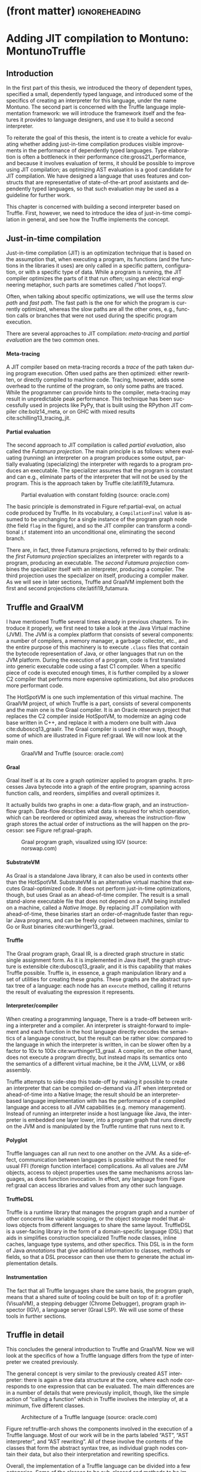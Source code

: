 * (front matter)                                              :ignoreheading:
#+LANGUAGE: en
#+OPTIONS: texht:nil toc:nil author:nil ':t H:4 num:3
#+LATEX_CLASS: fitthesis
#+LATEX_CLASS_OPTIONS: [english,zadani,odsaz]
#+EXCLUDE_TAGS: noexport
#+BIND: org-latex-title-command ""
#+BIND: org-latex-prefer-user-labels t
#+BIND: org-latex-default-figure-position "htb"

#+latex: \setcounter{chapter}{2}

* Adding JIT compilation to Montuno: MontunoTruffle
  :PROPERTIES:
  :CUSTOM_ID: jit-interpreter
  :END:
** Introduction
In the first part of this thesis, we introduced the theory of dependent types,
specified a small, dependently typed language, and introduced some of the
specifics of creating an interpreter for this language, under the name
Montuno. The second part is concerned with the Truffle language implementation
framework: we will introduce the framework itself and the features it provides
to language designers, and use it to build a second interpreter.

To reiterate the goal of this thesis, the intent is to create a vehicle for
evaluating whether adding just-in-time compilation produces visible improvements
in the performance of dependently typed languages. Type elaboration is often a
bottleneck in their performance cite:gross21_performance, and because it
involves evaluation of terms, it should be possible to improve using JIT
compilation; as optimizing AST evaluation is a good candidate for JIT
compilation. We have designed a language that uses features and constructs that
are representative of state-of-the-art proof assistants and dependently typed
languages, so that such evaluation may be used as a guideline for further work.

This chapter is concerned with building a second interpreter based on
Truffle. First, however, we need to introduce the idea of just-in-time
compilation in general, and see how the Truffle implements the concept.

** Just-in-time compilation
Just-in-time compilation (JIT) is an optimization technique that is based on the
assumption that, when executing a program, its functions (and the functions in
the libraries it uses) are only called in a specific pattern, configuration, or
with a specific type of data. While a program is running, the JIT compiler
optimizes the parts of it that run often; using an electrical engineering
metaphor, such parts are sometimes called /"hot loops"/.

Often, when talking about specific optimizations, we will use the terms /slow
path/ and /fast path/. The fast path is the one for which the program is currently
optimized, whereas the slow paths are all the other ones, e.g., function calls
or branches that were not used during the specific program execution.

There are several approaches to JIT compilation: /meta-tracing/ and /partial
evaluation/ are the two common ones.

**** Meta-tracing
A JIT compiler based on meta-tracing records a /trace/ of the path taken during
program execution. Often used paths are then optimized: either rewritten, or
directly compiled to machine code. Tracing, however, adds some overhead to the
runtime of the program, so only some paths are traced. While the programmer can
provide hints to the compiler, meta-tracing may result in unpredictable peak
performance. This technique has been successfully used in projects like PyPy,
that is built using the RPython JIT compiler cite:bolz14_meta, or on GHC with
mixed results cite:schilling13_tracing_jit.

**** Partial evaluation
The second approach to JIT compilation is called /partial evaluation/, also called
the /Futamura projection/. The main principle is as follows: where evaluating
(running) an interpreter on a program produces some output, partially evaluating
(specializing) the interpreter with regards to a program produces an
executable. The specializer assumes that the program is constant and can e.g.,
eliminate parts of the interpreter that will not be used by the program. This is
the approach taken by Truffle cite:latifi19_futamura.

#+LABEL: partial-eval
#+ATTR_LaTeX: :placement [htb]
#+CAPTION: Partial evaluation with constant folding (source: oracle.com)
[[./img/partial-evaluation.png]]

The basic principle is demonstrated in Figure ref:partial-eval, on actual code
produced by Truffle. In its vocabulary, a ~CompilationFinal~ value is assumed to
be unchanging for a single instance of the program graph node (the field ~flag~ in
the figure), and so the JIT compiler can transform a conditional ~if~ statement
into an unconditional one, eliminating the second branch.

There are, in fact, three Futamura projections, referred to by their ordinals:
the /first Futamura projection/ specializes an interpreter with regards to a
program, producing an executable. The /second Futamura projection/ combines the
specializer itself with an interpreter, producing a compiler. The third
projection uses the specializer on itself, producing a compiler maker. As we
will see in later sections, Truffle and GraalVM implement both the first and
second projections cite:latifi19_futamura.

** Truffle and GraalVM
I have mentioned Truffle several times already in previous chapters. To
introduce it properly, we first need to take a look at the Java Virtual machine
(JVM). The JVM is a complex platform that consists of several components: a
number of compilers, a memory manager, a garbage collector, etc., and the entire
purpose of this machinery is to execute ~.class~ files that contain the bytecode
representation of Java, or other languages that run on the JVM platform. During
the execution of a program, code is first translated into generic executable
code using a fast C1 compiler. When a specific piece of code is executed enough
times, it is further compiled by a slower C2 compiler that performs more
expensive optimizations, but also produces more performant code.

The HotSpotVM is one such implementation of this virtual machine. The GraalVM
project, of which Truffle is a part, consists of several components and the main
one is the Graal compiler. It is an Oracle research project that replaces the C2
compiler inside HotSpotVM, to modernize an aging code base written in C++, and
replace it with a modern one built with Java cite:duboscq13_graalir.  The Graal
compiler is used in other ways, though, some of which are illustrated in Figure
ref:graal. We will now look at the main ones.

#+LABEL: graal
#+ATTR_LaTeX: :placement [htb]
#+CAPTION: GraalVM and Truffle (source: oracle.com)
[[./img/graalvm.jpg]]

**** Graal
Graal itself is at its core a graph optimizer applied to program graphs. It
processes Java bytecode into a graph of the entire program, spanning across
function calls, and reorders, simplifies and overall optimizes it.

It actually builds two graphs in one: a data-flow graph, and an instruction-flow
graph. Data-flow describes what data is required for which operation, which can
be reordered or optimized away, whereas the instruction-flow graph stores the
actual order of instructions as the will happen on the processor: see Figure
ref:graal-graph.

#+LABEL: graal-graph
#+ATTR_LaTeX: :placement [htb] :scale .7
#+CAPTION: Graal program graph, visualized using IGV (source: norswap.com)
[[./img/graal-graph.png]]

**** SubstrateVM
As Graal is a standalone Java library, it can also be used in contexts other
than the HotSpotVM. SubstrateVM is an alternative virtual machine that executes
Graal-optimized code. It does not perform just-in-time optimizations, though,
but uses Graal as an ahead-of-time compiler. The result is a small stand-alone
executable file that does not depend on a JVM being installed on a machine,
called a /Native Image/. By replacing JIT compilation with ahead-of-time, these
binaries start an order-of-magnitude faster than regular Java programs, and can
be freely copied between machines, similar to Go or Rust binaries
cite:wurthinger13_graal.

**** Truffle
The Graal program graph, Graal IR, is a directed graph structure in static
single assignment form. As it is implemented in Java itself, the graph structure
is extensible cite:duboscq13_graalir, and it is this capability that makes
Truffle possible. Truffle is, in essence, a graph manipulation library and a set
of utilities for creating these graphs. These graphs are the abstract syntax
tree of a language: each node has an ~execute~ method, calling it returns the
result of evaluating the expression it represents.

**** Interpreter/compiler
When creating a programming language, There is a trade-off between writing a
interpreter and a compiler. An interpreter is straight-forward to implement and
each function in the host language directly encodes the semantics of a language
construct, but the result can be rather slow: compared to the language in which
the interpreter is written, in can be slower often by a factor to 10x to 100x
cite:wurthinger13_graal. A compiler, on the other hand, does not execute a
program directly, but instead maps its semantics onto the semantics of a
different virtual machine, be it the JVM, LLVM, or x86 assembly.

Truffle attempts to side-step this trade-off by making it possible to create an
interpreter that can be compiled on-demand via JIT when interpreted or
ahead-of-time into a Native Image; the result should be an interpreter-based
language implementation with has the performance of a compiled language and
access to all JVM capabilities (e.g. memory management). Instead of running an
interpreter inside a host language like Java, the interpreter is embedded one
layer lower, into a program graph that runs directly on the JVM and is
manipulated by the Truffle runtime that runs next to it.

**** Polyglot
Truffle languages can all run next to one another on the JVM. As a side-effect,
communication between languages is possible without the need for usual FFI
(foreign function interface) complications. As all values are JVM objects,
access to object properties uses the same mechanisms across languages, as does
function invocation. In effect, any language from Figure ref:graal can access
libraries and values from any other such language.

**** TruffleDSL
Truffle is a runtime library that manages the program graph and a number of
other concerns like variable scoping, or the object storage model that allows
objects from different languages to share the same layout. TruffleDSL is a
user-facing library in the form of a domain-specific language (DSL) that aids in
simplifies construction specialized Truffle node classes, inline caches,
language type systems, and other specifics. This DSL is in the form of Java
/annotations/ that give additional information to classes, methods or fields, so
that a DSL processor can then use them to generate the actual implementation
details.

**** Instrumentation
The fact that all Truffle languages share the same basis, the program graph,
means that a shared suite of tooling could be built on top of it: a profiler
(VisualVM), a stepping debugger (Chrome Debugger), program graph inspector
(IGV), a language server (Graal LSP). We will use some of these tools in further
sections.

** Truffle in detail
This concludes the general introduction to Truffle and GraalVM. Now we will
look at the specifics of how a Truffle language differs from the type of
interpreter we created previously.

The general concept is very similar to the previously created AST interpreter:
there is again a tree data structure at the core, where each node corresponds to
one expression that can be evaluated. The main differences are in a number of
details that were previously implicit, though, like the simple action of
"calling a function" which in Truffle involves the interplay of, at a minimum,
five different classes.

#+LABEL: truffle-arch
#+ATTR_LaTeX: :placement [htb] :scale .5
#+CAPTION: Architecture of a Truffle language (source: oracle.com)
[[./img/truffle-typical.png]]

Figure ref:truffle-arch shows the components involved in the execution of a
Truffle language. Most of our work will be in the parts labeled "AST", "AST
interpreter", and "AST rewriting". All of these involve the contents of the
classes that form the abstract syntax tree, as individual graph nodes contain
their data, but also their interpretation and rewriting specifics.

Overall, the implementation of a Truffle language can be divided into a few
categories. Some of the classes to be sub-classed and methods to be implemented
are included in parentheses to give a brief idea of the terminology we will use,
although we will expand on each one momentarily. These blocks are:

- language execution (~Launcher~),
- language registration (~Language~, ~Context~, ~ParsingRequest~),
- program entry point (~RootNode~, ~CallTarget~),
- node execution (~VirtualFrame~, ~execute~, ~call~),
- node specialization (~Specialize~, ~Profile~, ~Assumption~),
- value types (~TypeSystem~, ~ValueType~),
- compiler directives (~transferToInterpreter~, ~TruffleBoundary~),
- function calls (~InvokeNode~, ~DispatchNode~, ~CallNode~),
- object model (~Layout~, ~Shape~, ~Object~),
- and others (instrumentation, ~TruffleLibrary~ interfaces, threads).

**** Launcher
The entry point to a Truffle language is a ~Launcher~ (Listing
ref:truffle-launcher). This component handles processing command-line arguments,
and uses them to build a language execution context. A language can be executed
from Java directly without a ~Launcher~, but it handles all GraalVM-specific
options and switches, many of which we will use later, and correctly builds a
the language execution environment, including all debugging and other tools that
the user may decide to use.

#+label:truffle-launcher
#+caption:A minimal language \texttt{Launcher}
#+attr_latex: :position [htb]
#+begin_src kotlin
class MontunoLauncher : AbstractLanguageLauncher() {
    companion object {
        @JvmStatic fun main(args: Array<String>) = Launcher().launch(args)
    }
    override fun getDefaultLanguages(): Array<String> = arrayOf("montuno");
    override fun launch(contextBuilder: Context.Builder) {
        contextBuilder.arguments(getLanguageId(), programArgs)
        Context context = contextBuilder.build()
        Source src = Source.newBuilder(getLanguageId(), file).build()
        Value returnVal = context.eval(src)
        return returnVal.execute().asInt()
    }
}
#+end_src

**** Language registration
A language's primary object is a ~Language~, whose primary purpose is to answer
\texttt{ParsingRequest}s with the corresponding program graphs, and to manage
execution \texttt{Context}s that contain global state of a single language
process. It also specifies general language properties like support for
multi-threading, or the MIME type and file extension, and decides which
functions and objects are exposed to other Truffle languages.

#+label:truffle-reg
#+caption:A minimal \texttt{Language} registration
#+attr_latex: :position [htb]
#+begin_src kotlin
  @TruffleLanguage.Registration(
      id = "montuno", defaultMimeType = "application/x-montuno"
  )
  class Language : TruffleLanguage<MontunoContext>() {
      override fun createContext(env: Env) = MontunoContext(this)
      override fun parse(request: ParsingRequest): CallTarget {
          CompilerAsserts.neverPartOfCompilation()
          val parseAST = parse(request.source)
          val nodes = parseAST.map { toNode(it, this) }.toTypedArray()
          return Truffle.getRuntime().createCallTarget(ProgramRootNode(nodes))
      }
  }
#+end_src

**** Program entry point
Listing ref:truffle-reg demonstrates both a language registration and the
creation of a ~CallTarget~. A call target represents the general concept of a
"callable object", be it a function or a program, and a single call to a call
target corresponds to a single stack ~VirtualFrame~, as we will see later. It
points to the ~RootNode~ at the entry point of a program graph, as shown in Figure
ref:truffle-interop.

A ~CallTarget~ is also the basic optimization unit of Truffle: the runtime tracks
how many times a ~CallTarget~ was entered (called), and triggers optimization
(partial evaluation) of the program graph as soon as a threshold is reached.

#+LABEL: truffle-interop
#+ATTR_LaTeX: :position [htb]
#+CAPTION: Combination of regular and partially-evaluated code (source: oracle.com)
[[./img/truffle-interop.png]]

**** Node execution
A ~RootNode~ is a special case of a Truffle ~Node~, the basic building block of the
program graph. Each node has a single way of obtaining the result of evaluating
the expression it represents, the ~execute~ method. We may see nodes with multiple
~execute~ methods later, but they are all ultimately translated by the Truffle DSL
processor into a single method: Truffle will pick the most appropriate one based
on the methods' return type, arguments types, or user-provided /guard/
expressions.

Listing ref:add-lang contains an example of with two nodes. They share a parent
class, ~LanguageNode~, whose only method is the most general version of ~execute~:
one that takes a ~VirtualFrame~ and returns anything. An ~IntLiteralNode~ has only
one way of providing a result, it returns the literal value it
contains. ~AddNode~, on the other hand, can add either integers or strings, so it
uses another Truffle DSL option, a ~@Specialization~ annotation, which then
generates the appropriate logic for choosing between the methods ~addInt~,
~addString~, and ~typeError~.

#+label: add-lang
#+caption: Addition with type specialization
#+attr_latex: :position [htb]
#+begin_src kotlin
  abstract class LanguageNode : Node() {
    abstract fun execute(frame: VirtualFrame): Any
  }
  class IntLiteralNode(private val value: Long) : LanguageNode() {
    override fun execute(frame: VirtualFrame): Any = value
  }
  abstract class AddNode(
    @Child val left: LanguageNode, @Child val right: LanguageNode,
  ) : LanguageNode() {
    @Specialization fun addInt(left: Int, right: Int) = left + right
    @Specialization fun addString(left: String, right: String) = left + right
    @Fallback fun typeError(left: Any?, right: Any?): Unit
      = throw TruffleException("type error")
  }
#+end_src

**** Specialization
Node specialization is one of the main optimization capabilities of Truffle. The
~AddNode~ in Listing ref:add-lang can handle strings and integers both, but if it
only ever receives integers, it does not need to check whether its arguments are
strings on the /fast path/ (the currently optimized path). Using node
specialization, the ~AddNode~ can be in one of four states: uninitialized,
integers-only, strings-only, and both generic. Whenever it encounters a
different combination of arguments, a specialization is /activated/. Overall, the
states of a node form a directed acyclic graph: a node can only ever become more
general, as the Truffle documentation emphasize.

#+LABEL: truffle-deopt
#+ATTR_LaTeX: :placement [htb]
#+CAPTION: Node optimization and deoptimization in Truffle (source: oracle.com)
[[./img/truffle-deopt.png]]

**** (De)optimization
Node specialization combined with the optimization of a ~CallTarget~ when called
enough times are sufficient to demonstrate the process of JIT compilation in
Truffle. Figure ref:truffle-deopt demonstrates this process on a node type with
several more state transitions. When a node reaches a stable state where no more
specializations take place, that part of the program graph may be partially
evaluated. This produces efficient machine code instead of slow
interpreter-based code, specialized for the nodes' current state.

However, this compilation is /speculative/, it assumes that nodes will not
encounter different values, and this is encoded in explicit /assumption/ objects.
When these assumptions are invalidated, the compiled machine code is discarded,
and the nodes revert back to their non-optimized form. This process is called
/deoptimization/ cite:wimmer17_deoptimization, and can be explicitly invoked using
the Truffle method ~transferToInterpreter~.

After a deoptimization, the states of nodes should again stabilize, so that they
may be partially evaluated into efficient machine code once more. Often, this
(de)optimization process repeats multiple times during the execution of a single
program: the period from the start of a program until a stable state is called
the /warm-up/ phase.

**** Value types
Nodes can be specialized based on various criteria, but the above-mentioned
specialization with regards to the type of arguments requires that these types
are all declared and aggregated into a ~TypeSystem~ object and annotation. These
are again processed by Truffle DSL into a class that can check the type of a
value (~isUnit~, ~asBoolean~), and perform implicit conversion between them
(~castLong~). Listing ref:truffle-value demonstrates a ~TypeSystem~ with a custom
type ~Unit~ and the corresponding required ~TypeCheck~, and with an implicit
type-cast in which an integer is implicitly convertible into a long integer.

#+label:truffle-value
#+caption: A \texttt{TypeSystem} with an implicit cast and a custom type
#+begin_src kotlin
@CompilerDirectives.ValueType
object Unit

@TypeSystem(Unit::class, Boolean::class, Int::class, Long::class)
open class Types {
  companion object {
    @ImplicitCast
    fun castLong(value: Int): Long = value.toLong()
    @TypeCheck(Unit::class)
    fun isUnit(value: Any): Boolean = value === Unit
  }
}
#+end_src
#+latex: \vspace*{-.5cm}

**** Function invocation
An important part of the implementation of any Truffle language consists of
handling function calls. A common approach in multiple Truffle is as follows:
Given an expression like ~fibonacci(5)~. This expression is evaluated in multiple
steps: an ~InvokeNode~ resolves the function that the expression refers to
(~fibonacci~) into a ~RootNode~ and a ~CallTarget~, and evaluates its arguments (~5~). A
~DispatchNode~ creates a ~CallNode~ for the specific ~CallTarget~ and stores it in a
cache, and finally a ~CallNode~ what actually performs the switch from one part of
the program graph to another, building a stack ~Frame~ with the function's
arguments, and entering the ~RootNode~.

**** Stack frames
#+label:truffle-frame
#+caption: Basic operations with a \texttt{Frame}
#+attr_latex: :position [!htb]
#+begin_src kotlin
class ReadLocalVarNode(val name: String) : Node {
  fun execute(frame: VirtualFrame): Any {
    val slot: FrameSlot = frame.getFrameDescriptor().findFrameSlot(name)
    return frame.getValue(slot ?: throw TruffleException("$name not found"));
} }
class WriteLocalVarNode(val name: String, val body: Node) : Node {
  fun execute(frame: VirtualFrame): Unit {
    val slot: FrameSlot = frame.getFrameDescriptor().addFrameSlot(name)
    frame.setObject(slot, body.execute(frame));
} }
#+end_src

\texttt{Frame}s were mentioned several times already: they are Truffle's
abstraction of a stack frame. In general, stack frames contain variables and
values in the local scope of a function, those that were passed as its arguments
and those declared in its body. In Truffle, this is encoded as a ~Frame~ object,
and it is passed as an argument to all ~execute~ functions. Frame layout is set by
a ~FrameDescriptor~ object, which contains \texttt{FrameSlot}s that refer to parts
of the frame. Listing ref:truffle-frame demonstrates two nodes that interact
with a ~Frame~: a reference to a local variable, and a local variable declaration.

There are two kinds of a ~Frame~, virtual and materialized frames. A ~VirtualFrame~
is, as its name suggests, virtual, and the values in it can be freely optimized
by Truffle, reorganized, or even passed directly in registers without being
allocated on the heap (using a technique called Partial Escape Analysis). A
~MaterializedFrame~ is not virtual, it is an object at the runtime of a program,
and it can be stored in program's values or nodes. A virtual frame is preferable
in almost all cases, but e.g., implementing closures requires a materialized
frame, as it needs to be stored in a ~Closure~ object. This is shown in Listing
ref:truffle-closure, where ~frame.materialize()~ captures a virtual frame and
stores it in a closure.

#+label:truffle-closure
#+caption: A closure value with a \texttt{MaterializedFrame}
#+attr_latex: :position [htb]
#+begin_src kotlin
@CompilerDirectives.ValueType
data class Closure(
  val callTarget: RootCallTarget,
  val frame: MaterializedFrame,
)
class ClosureNode(val root: FunctionRootNode) : Node {
  fun executeClosure(frame: VirtualFrame): Closure = Closure(
    Truffle.getRuntime().createCallTarget(root),
    frame.materialize()
  )
}
#+end_src

**** Caching
These were the main features required for writing a Truffle language, but there
are several more tools for their optimization, the first one being /inline
caching/. This is an old concept that originated in dynamic languages, where it
is impossible to statically determine the call target in a function invocation,
so it is looked up at runtime. Most function call sites only use a limited
number of call targets, so these can be cached. As the cache is a local one,
placed at the call site itself, it is called an /inline cache/. This concept is
used for a number of other purposes, e.g., caching the ~FrameSlot~ in an
assignment operator, or the ~Property~ slot in an object access operation.

In the case of function dispatch, a ~DispatchNode~ goes through the stages:
/uninitialized; /monomorphic/, specialized to a single call target; /polymorphic/,
stores a number of call targets small enough, that the cost of searching the
cache is smaller than the cost of function lookup; and /megamorphic/, when the
number of call targets exceeds the size of the cache, and every function call is
looked up again. Figure ref:truffle-cache demonstrates this on a DispatchNode,
adding a polymorphic cache with size 3, and also demonstrates the Truffle DSL
annotations ~Cached~ and ~guards~. The cache key is the provided ~CallTarget~, based
on which a ~DirectCallNode~ is created and cached as well. The megamorphic case
uses an ~IndirectCallNode~: in a ~DirectCallNode~, the call target can be inlined by
the JIT compiler, whereas in the indirect version it can not.

#+label: truffle-cache
#+caption: Polymorphic and megamorphic inline cache on a \texttt{DispatchNode}
#+begin_src kotlin
abstract class DispatchNode : Node {
  abstract fun executeDispatch(
    frame: VirtualFrame, callTarget: CallTarget, args: Array<Any>): Any

  @Specialization(limit = "3", guards = "callTarget == cachedCallTarget")
  fun doDirect(
    frame: VirtualFrame, callTarget: CallTarget, args: Array<Any>,
    @Cached("callTarget") cachedCallTarget: CallTarget,
    @Cached("create(cachedCallTarget)") callNode: DirectCallNode
  ) = callNode.call(args)

  @Specialization(replaces = "doDirect")
  fun doIndirect(
    frame: VirtualFrame, callTarget: CallTarget, args: Array<Any>,
    @Cached("create()") callNode: IndirectCallNode
  ) = callNode.call(callTarget, args)
}
#+end_src

**** Guards
Figure ref:truffle-cache also demonstrates another optimization feature, a
generalization of nodes specializing themselves based on types or arguments. A
~Specialization~ annotation can have arbitrary user-provided /guards/. These are
often used in tandem with a cache, or with complex type specializations. In
general, using a ~Specialization~ makes it possible to choose the most optimal
node implementation based on its situation or configuration.

**** Profiles
Another tool for optimization are /profiles/. These are objects that the developer
can use to track which branch did code execution take: in the implementation of
an ~if~ statement, or when handling an exception. The compiler will use the
information collected during optimization, e.g., when the condition in an ~if~
statement was true every time, and it is tracked in a ~ConditionProfile~, the
compiler will omit the ~else~ branch during compilation.

**** Assumptions
/Assumptions/ are the last tool that a developer can use to provide more
information to the compiler. Unlike profiles and specializations that are local
to a node, assumptions are global objects whose value can be changed from any
part of a program graph. An assumption is /valid/ when created, and it can be
/invalidated/, which triggers which triggers deoptimization of any code that
relies on it. A typical use of assumptions is shown in Figure ref:truffle-assume
cite:shopify2020, in which TruffleRuby relies on the fact that global variables
are only seldom changed and can be cached. A ~ReadGlobalVarNode~ reads the value
of the global variable only the first time, and relies on two assumptions
afterwards. These are invalidated whenever the value of the variable changes,
and the cached value is discarded.

#+label:truffle-assume
#+caption:Cached reading of a global variable using assumptions \cite{shopify2020}
#+begin_src kotlin
@Specialization(assumptions = [
  "storage.getUnchangedAssumption()",
  "storage.getValidAssumption()"
])
fun readConstant(
  @Cached("getStorage()") storage: GlobalVariableStorage,
  @Cached("storage.getValue()") value: Any
) = value
#+end_src

**** Inlining
During optimization, the Graal compiler replaces \texttt{DirectCallNode}s with
the contents of the call target they refer to, performing function /inlining/
cite:wurthinger17_partial_eval. Often, this is the optimization with the most
impact, as replacing a function call with the body of the callee means that many
other optimizations can be applied. For example, if a ~for~ loop contains only a
function call and the function is inlined, then the optimizer could further
analyze the data flow, and potentially either reduce the loop to a constant, or
to a vector instruction.

There are potential drawbacks, and Truffle documentation warns developers to
place ~TruffleBoundary~ annotations on functions that would be expanded to large
program graphs, like ~printf~, as Graal will not ever inline a function through a
~TruffleBoundary~.

**** Splitting
Related to inlining, a call target can also be /split/ into a number of
/monomorphic/ call targets. Previously, we saw an ~AddNode~ that could add either
integers or strings. If this was a global or built-in function that was called
from different places with different configurations of arguments, then this node
could be split into two: one that only handles integers and one for
strings. Only the monomorphic version would then be inlined at a call site,
leading to even better possibility of optimizations.

Both of these two techniques, inlining and splitting, are guided by Graal
heuristics, and they are generally one on the last optimization techniques to be
checked when there are no more gains to be gained from caching or
specializations.

**** Object model
#+label:frames
#+caption:Accessing an object property using a \texttt{Shape} and a \texttt{Property} \cite{vergu19_scopes}
#+begin_src kotlin
@Specialization(guards = [
  "addr.key() == keyCached",
  "shapeCached.check(addr.frame())"
], limit = "20")
fun doSetCached(
  addr: FrameAddr, value: Any,
  @Cached("addr.key()") keyCached: Occurrence,
  @Cached("addr.frame().getShape()") shapeCached: Shape,
  @Cached("shapeCached.getProperty(keyCached)") slotProperty: Property
): Unit {
  slotProperty.set(addr.frame(), value, shapeCached)
}
#+end_src

Truffle has a standard way of structuring data with fixed layout, called the
Object Storage Model cite:grimmer15_polyglot. It is primarily intended for class
instances that have a user-defined data layout, but e.g., the meta-interpreter
project DynSem cite:vergu19_scopes uses it for variable scopes, and TruffleRuby
uses it to make C \texttt{struct}s accessible from Ruby as if they were
objects. Similar to \texttt{Frame}s, an empty ~DynamicObject~ is instantiated from
a ~Shape~ (corresponds to a ~FrameDescriptor~) that contains several instances of a
~Property~ (corresponds to a ~FrameSlot~). Figure ref:frames shows the main method
of a node that accesses an object property, also utilizing a polymorphic cache.

**** Interop
As previously mentioned, it is possible to evaluate /foreign/ code from other
languages using functions like /eval/, referred to as /polyglot/. However, Truffle
also makes it possible to use other languages' /values/: to define a foreign
function and use it in the original language, to import a library from a
different language and use it as if it was native. This is referred to as an
interoperability message protocol or /interop/, for short.

This is made possible by Truffle /libraries/, that play a role similar to
/interfaces/ in object-oriented languages cite:grimmer15_polyglot, and describe
capabilities of \texttt{ValueType}s. A library /message/ is an operation that a
value type can support, and it is implemented as a special node in the program
graph, as a nested class inside the value type. The \texttt{ValueType}s of a
foreign language then need to be mapped based on these libraries into a
language: a value that implements an ~ArrayLibrary~ can be accessed using array
syntax, see Listing ref:libraries. Libraries are also used for polymorphic
operations inside a language if there is a large amount of value types, to
remove duplicate code that would otherwise be spread over multiple
\texttt{Specialization}s.

#+label:libraries
#+caption:Array access using a \texttt{Library} interface\protect\footnotemark
#+begin_src kotlin
class ArrayReadNode : Node {
  @Specialization(guards = "arrays.isArray(array)", limit = "2")
  fun doDefault(
    array: Object, index: Int, @CachedLibrary("array") arrays: ArrayLibrary
  ): Int = arrays.read(array, index)
}
#+end_src
#+latex: \footnotetext{Source: \url{https://www.graalvm.org/graalvm-as-a-platform/language-implementation-framework/TruffleLibraries/}}

** Mapping concepts to Truffle
We can now move on to the implementation of the second interpreter itself. Many
of the features presented will mostly be used only in Chapter ref:optimizations,
as this chapter only aims to create a Truffle interpreter that works, as even
Truffle documentation recommends to "First, make it work, then make it fast".

**** Where to use Truffle?
Truffle uses JIT compilation, and optimizes repeatedly executed parts of a
program. Many parts of the previously implemented interpreter are only one-off
computations, though, e.g., the elaboration process itself that processes a
pre-term once and produces a corresponding term, discarding the pre-term. Only
the evaluation of terms to values runs multiple times, as (top-level) functions
are stored in the form of terms.

It is possible that the elaboration process might benefit as well, by
implementing /infer/, /check/, and /unify/ as Truffle nodes and using those in place
of functions, but this chapter will only implement the simpler solution and keep
elaboration outside of Truffle evaluation, as many changes will be required
nonetheless. This optimization will be evaluated in Chapter ref:optimizations.

**** Inspiration
For inspiration, I have looked at a number of other functional languages that
use Truffle: a number of theses (TruffleClojure cite:feichtinger15_clojure,
TrufflePascal cite:flimmel17_truffle_pascal, Mozart-Oz
cite:istasse17_oz_truffle), two Oracle projects (FastR cite:stadler16_fastr,
TruffleRuby cite:shopify2020), and other projects (Cadenza cite:kmett_2019,
DynSem cite:vergu19_scopes, Mumbler cite:mumbler, Truffled PureScript
cite:purescript).

In the last phases of this thesis, the project Enso cite:enso was
released, that also aims to implement a dependently-typed language using
Truffle. While time constraints did not allow me to improve on their approach, I
have attempted to incorporate and evaluate several of their innovations,
especially in Chapter ref:optimizations.

*** Approach
Out of the many changes that are required, the largest is the encoding of
functions and closures, replacing data objects with
\texttt{CallTarget}s. Environments and variable references need to be rewritten
to use \texttt{Frame}s, and lazy evaluation cannot use Kotlin's ~lazy~
abstraction, but instead needs to be encoded as an explicit ~Thunk~ object.

The representation of the evaluation algorithm will also be different, we need
to replace a tree transformation algorithm that processes an inert data
structure with object-oriented nodes, where each implements its logic in the
~execute~ method.

#+label:flow-truffle
#+caption:Program flow of the Truffle interpreter
#+attr_latex: :options [htb]
#+begin_figure latex
(launcher, language, root, elab, eval, unify, context)
#+end_figure

Figure ref:flow-truffle demonstrates the components of the new interpreter. The
~Launcher~ is the same as in the previous interpreter, only now we use the
language ~Context~ that it prepares based on user-provided options. The ~Language~
object initializes a different ~Context~ object, a ~MontunoContext~, which is an
internal object that contains the top-level variable scope, the meta-variable
scope, and other global state variables. ~Language~ then dispatches parsing
requests to the parser, and the pre-terms it produces are then wrapped into a
~ProgramRootNode~.

Executing the ~ProgramRootNode~ starts the elaboration process, where ~infer~ and
~check~ build up terms as executable nodes. Any ~eval~ invocations in the process
are then handled by Truffle, producing a ~ValueType~. These can be compared,
unified, or built back up into a ~Term~ using ~quote~.

Elaboration and evaluation both access the ~MontunoContext~ object to resolve
top-level variables and meta-variables into the corresponding \texttt{Term}s.
The REPL accesses the context as well in order to produce lists of bound
variables, and process REPL commands.

The data flow in ref:dataflow-truffle makes the data transformations clear,
especially the parts where Truffle is involved inline:FillIn.

#+label:dataflow-truffle
#+caption:Data flow inside the Truffle interpreter
#+attr_latex: :options [htb]
#+begin_figure latex
preterm AST, Term Nodes, Value AST + Nodes
#+end_figure

*** Values
#+label:syntax-recap2
#+caption:Terms and values in Montuno (revisited)
#+attr_latex: :options [htb]
#+begin_figure latex
\[\begin{array}{rclclcl}
term & ≔ & v     & | & constant & & \\
     & | & a b   & | & a \{b\}  &   & \\
     & | & a→b   & | & (a:A)→b  & | & \{a:A\}→b \\
     & | & a × b & | & (l:A)×b  & | & a.l \\
     & | & \text{let} x=v \text{in} e &|& [| id | foreign | type |] && \\
     & | & \_ &&&& \\
value& ≔ & constant & | & neutral && \\
     & | & λx:A.b & | & Πx:A.b && \\
     & | & (a₁,⋯,aₙ) &&&& \\
     & | & \_ &&&& \\
neutral & ≔ & var & | & neutral a₁ ...aₙ & | & neutral.lₙ\\
\end{array}\]
#+end_figure

Disregarding constants, there are only two main value types per Figure
ref:syntax-recap2: a Π-type (equivalent to a λ-abstraction), and a Σ-type. A
Π-type maps onto a closure and will be discussed momentarily. A Σ-type can be
expressed as a pair, or a linked list of nested pairs, to use the simplest
representation, that we will attempt to optimize in Chapter
ref:optimizations. Then, there are neutral terms, unresolved variables that
accumulate a spine of unapplied operands and projections: these will be
expressed as a head containing a variable reference, and a spine with an array
of spine values.

Each of these values needs to be a separate class, a ~ValueType~, and an entry in
the Truffle type system. A snippet in Listing ref:truffle-typesystem shows the
~TypeSystem~ and two simple value types. Other than the above-mentioned types of
values, there is a number of literal types, and a type ~Thunk~. We need to have
this type explicitly mentioned here, to implement lazy evaluation in Truffle
later.

We may need to perform a common set of operations on these values, to have them
implement a shared interface: the Truffle way is to use a ~Library~, which will be
mentioned later, as relevant.

#+label:truffle-typesystem
#+caption:A \texttt{TypeSystem} and two simple \texttt{ValueType}s from the Truffle interpreter
#+attr_latex: :position [htb]
#+begin_src kotlin
@TypeSystem(
  Constant::class, Neutral::class,
  Unit::class, Pi::class, Func::class, Pair::class,
  Thunk::class,
  Boolean::class, Int::class, BigInt::class,
)
class Types {
  @TypeCheck(Unit::class)
  fun isUnit(value: Any) = value === Unit
}

@ValueType
object Unit : TruffleObject
@ValueType
class Pair(val left: Any, val right: Any) : TruffleObject
#+end_src

**** Closures
There are many possible representations of a closure on Truffle. We will explore
some later in Chapter ref:optimizations, but for now, one simple representation
is a simply wrapping a ~Term~ in a ~RootNode~, and storing it alongside the current
scope.

A ~CallTarget~ can only be called with an array of objects, so this is what a
~Closure~ stores. The ~CallTarget~ points to a ~ClosureRootNodw~, that first copies
the array of arguments it was given into the local scope, and executes the
body. Variable names in the local scope (~fd.findFrameSlot(i)~) are equal to the
de Bruijn levels that are used in values. This can all be see in Listing
ref:truffle-closure.

#+label:truffle-closure
#+caption: A sketch of the closure implementation
#+attr_latex: :position [htb]
#+begin_src kotlin
@ValueType
class Closure(val env: Array<Any>, val target: CallTarget) : TruffleObject {
  fun call(arg: Object) = target.call(env.plus(arg))
}
@ValueType
class Thunk(val env: Array<Any>, val target: CallTarget) : TruffleObject {
  fun force() = target.call(env)
}
class ClosureRootNode(@NodeChild val body: Node) : Node {
  @Override
  @ExplodeLoop
  fun executeGeneric(f: VirtualFrame): Any {
    val args = f.getArguments()
    val size = args.size
    val fd = f.getFrameDescriptor()
    for (int i = 0; i < size; i++) {
      f.setObject(fd.findFrameSlot(i), args[i])
    }
    return body.execute(f)
  }
}
#+end_src

*** Normalization
Terms are be the nodes of the program graph through which flow the above-defined
values. Each term is either fully evaluated, or produces one layer of a value.

The \texttt{Term}s share a common super-class, and each defines the correct
number of ~NodeChildren~ and the relevant ~execute~ method. The super-class ~Term~
also defines a number of other methods, one for each value type in the
~TypeSystem.~ These methods serve to specify the expected return type of a node
using the type assertions generated by the ~TypeSystem~, e.g.,
~TypesGen.asUnit()~. This is necessary, because the ~execute~ method of all nodes
returns the generic type ~Any~, and cannot be further constrained.

#+label:truffle-term
#+caption:The super-class \texttt{Term}, and a local variable node
#+attr_latex: :position [htb]
#+begin_src kotlin
abstract class Term : Node() {
  abstract fun execute(f: VirtualFrame): Any
  fun executeGeneric(f: VirtualFrame): Any = execute(f)
  fun executeUnit(f: VirtualFrame): Unit = TypesGen.asUnit(executeGeneric(f))
  // ...
}
data class TLocal(val n: Ix) : Term() {
  fun executeGeneric(f: VirtualFrame) {
    val fd = f.getFrameDescriptor()
    return f.getObject(fd.findFrameSlot(fd.getSize() - n - 1))
  }
}
#+end_src

**** Variables
This is demonstrated in Listing ref:truffle-term, which also includes a local
variable node ~TLocal~. We will still use de Bruijn indices for terms and de
Bruijn levels for values and still receive all the benefits they provide, as
mentioned in the previous chapter, but this time any variable references will
point to a ~Frame~, and not to an array of values.

**** λ-abstractions
The terms ~TLam~ and ~TPi~ create a single-argument closure value, shown in Listing
ref:truffle-lam. This closure is created by converting the local scope into an
array of objects (not shown), and including the ~CallTarget~ that refers to the
body of the function. The opposite process, applying a λ-abstraction to an
argument requires a ~DispatchNode~. The ~TApp~ node first evaluates the values that
make up the function and its argument, and hands them over to a ~DispatchNode~
that will perform the call.

#+label:truffle-lam
#+caption:Demonstration of a λ-abstraction and application in Truffle
#+begin_src kotlin
data class TLam(@NodeChild val root: ClosureRootNode) : Term {
  val target = Truffle.getRuntime().createCallTarget(root)
  fun executeClosure(f: VirtualFrame)
    = Closure(frameToEnv(f.materialize()), target)
}
class TApp(@NodeChild val fn: Term, @NodeChild val arg: Term) : Term {
  val dispatchNode = DispatchNode()
  fun executeGeneric(f: VirtualFrame) = dispatchNode.executeDispatch(
    fn.executeClosure(f), arg.executeAny(f)
  )
}
#+end_src

**** Let-in
Other constructs follow this pattern. For example, a ~let-in~ expression first evaluates
the value it binds to a variable, assigns it to the ~Frame~ using a ~FrameSlot~ that
was already computed during the process of elaboration, and then executes the
term that contains its body, demonstrated in Listing ref:truffle-let.

#+label:truffle-let
#+caption:\texttt{Let-in} expression in the Truffle interpreter
#+begin_src kotlin
class TLet(
  val fs: FrameSlot,
  @NodeChild val value: Term,
  @NodeChild val body: Term
) : Term() {
  fun executeGeneric(f: VirtualFrame) {
    f.setObject(fs, value.executeAny(f))
    body.execute(f)
  }
}

#+end_src

**** Built-ins
Built-in constants and types need to be implemented as special nodes. The
resolution of a built-in name to its corresponding node happens during
elaboration. Each built-in term has its arity, the number of expected arguments.
The elaboration process wraps this node with the correct number of
λ-abstractions, and resolves the arguments they will produce to an array of
arguments. These are passed to a ~BuiltinRootNode~ that does not copy them to the
local scope, unlike the ~ClosureRootNode~, but the built-in node uses them
directly.

This is shown on the example of a ~Succ~ node in Listing ref:truffle-succ. This
node has the arity 1, it expects a single argument, which can be either an
already evaluated integer, or a ~Thunk~ that will produce an integer, which is
then /forced/, and coerced to a integer using a function generated by the
~TypeSystem~.

#+label:truffle-succ
#+caption:A \texttt{Succ} node, an example implementation of a built-in term
#+begin_src kotlin
class Succ : BuiltinTerm(1) {
  @Specialization
  fun doInt(n: Int) = n + 1
  @Specialization
  fun doThunk(t: Thunk) = TypesGen.asInt(t.force()) + 1
}
#+end_src

**** Polyglot
#+label:truffle-poly
#+caption:The implementation of a foreign \textit{eval} term
#+begin_src kotlin
class TEval(val lang: String, val code: String) : Term {
  fun executeGeneric(
    f: VirtualFrame, @CachedContext(MontunoLanguage::class) ctx
  ) {
    val src = Source.newBuilder(lang, code).build()
    val callTarget = ctx.parsePublic(src)
    return callTarget.call()
  }
}
#+end_src

Lastly, the implementation of the foreign evaluation term that was already
mentioned in Chapter ref:lambda is included in Listing ref:truffle-poly. This
term has three components, a language identifier, an expression written in that
language, and the type of the expression. Truffle makes it straight-forward to
implement such a term. The language identifier and the foreign code are first
compiled into a Truffle ~Source~ object, which is then parsed using the
Truffle-provided language ~Context~. The context acts as a proxy to the foreign
~Language~, which then uses the provided source to create a ~CallTarget~. Calling it
will result in a foreign value.

This ~TEval~ term needs to be wrapped in a node that will map this resulting value
to a value that Montuno can use, integers to integers, or arrays to nested Σ
pairs, but the result works as expected. Listing ref:truffle-glot shows the
result of executing a JavaScript equivalent of the ~succ~ function.

#+label:truffle-glot
#+caption:Calling JavaScript using the \textit{eval} construct
#+begin_src text
Mt> [js|(x) => x + 1|Nat -> Nat|] 5
6
#+end_src

*** Elaboration
The main change in elaboration is the fact that the functions /infer/ and /check/
now need to build up the \texttt{Term}s as program graphs. This is accomplished
by inserting root nodes where necessary, and by keeping a ~FrameDescriptor~ in the
local elaboration context, which is necessary so that we can declare all
\texttt{FrameSlot}s ahead of time and store them in term nodes, so that no
variable lookup needs to take place during evaluation.

\missingfigure{Snippet of elaboration}

Meta-variables are stored in the top-level language context, and meta-variable
references use a special node that either looks up the value of a solved
meta-variable or forces its evaluation, returning control from a Truffle context
back to the external elaboration process.

The changes in the implementation of the driver and frontend were largely
described at the start of this section, so they will not be mentioned again.

* Bibliography                                                :ignoreheading:
bibliographystyle:abbrv
bibliography:bibliography.bib
* Footnotes
